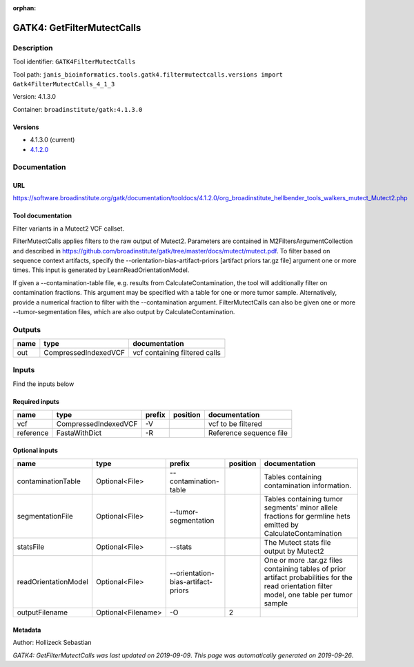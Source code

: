 :orphan:


GATK4: GetFilterMutectCalls
====================================================

Description
-------------

Tool identifier: ``GATK4FilterMutectCalls``

Tool path: ``janis_bioinformatics.tools.gatk4.filtermutectcalls.versions import Gatk4FilterMutectCalls_4_1_3``

Version: 4.1.3.0

Container: ``broadinstitute/gatk:4.1.3.0``

Versions
*********

- 4.1.3.0 (current)
- `4.1.2.0 <gatk4filtermutectcalls_4.1.2.0.html>`_

Documentation
-------------

URL
******
`https://software.broadinstitute.org/gatk/documentation/tooldocs/4.1.2.0/org_broadinstitute_hellbender_tools_walkers_mutect_Mutect2.php <https://software.broadinstitute.org/gatk/documentation/tooldocs/4.1.2.0/org_broadinstitute_hellbender_tools_walkers_mutect_Mutect2.php>`_

Tool documentation
******************
Filter variants in a Mutect2 VCF callset.

FilterMutectCalls applies filters to the raw output of Mutect2. Parameters are contained in M2FiltersArgumentCollection and described in https://github.com/broadinstitute/gatk/tree/master/docs/mutect/mutect.pdf. To filter based on sequence context artifacts, specify the --orientation-bias-artifact-priors [artifact priors tar.gz file] argument one or more times. This input is generated by LearnReadOrientationModel.

If given a --contamination-table file, e.g. results from CalculateContamination, the tool will additionally filter on contamination fractions. This argument may be specified with a table for one or more tumor sample. Alternatively, provide a numerical fraction to filter with the --contamination argument. FilterMutectCalls can also be given one or more --tumor-segmentation files, which are also output by CalculateContamination.

Outputs
-------
======  ====================  =============================
name    type                  documentation
======  ====================  =============================
out     CompressedIndexedVCF  vcf containing filtered calls
======  ====================  =============================

Inputs
------
Find the inputs below

Required inputs
***************

=========  ====================  ========  ==========  =======================
name       type                  prefix    position    documentation
=========  ====================  ========  ==========  =======================
vcf        CompressedIndexedVCF  -V                    vcf to be filtered
reference  FastaWithDict         -R                    Reference sequence file
=========  ====================  ========  ==========  =======================

Optional inputs
***************

====================  ==================  ==================================  ==========  =============================================================================================================================================
name                  type                prefix                                position  documentation
====================  ==================  ==================================  ==========  =============================================================================================================================================
contaminationTable    Optional<File>      --contamination-table                           Tables containing contamination information.
segmentationFile      Optional<File>      --tumor-segmentation                            Tables containing tumor segments' minor allele fractions for germline hets emitted by CalculateContamination
statsFile             Optional<File>      --stats                                         The Mutect stats file output by Mutect2
readOrientationModel  Optional<File>      --orientation-bias-artifact-priors              One or more .tar.gz files containing tables of prior artifact probabilities for the read orientation filter model, one table per tumor sample
outputFilename        Optional<Filename>  -O                                           2
====================  ==================  ==================================  ==========  =============================================================================================================================================


Metadata
********

Author: Hollizeck Sebastian


*GATK4: GetFilterMutectCalls was last updated on 2019-09-09*.
*This page was automatically generated on 2019-09-26*.
